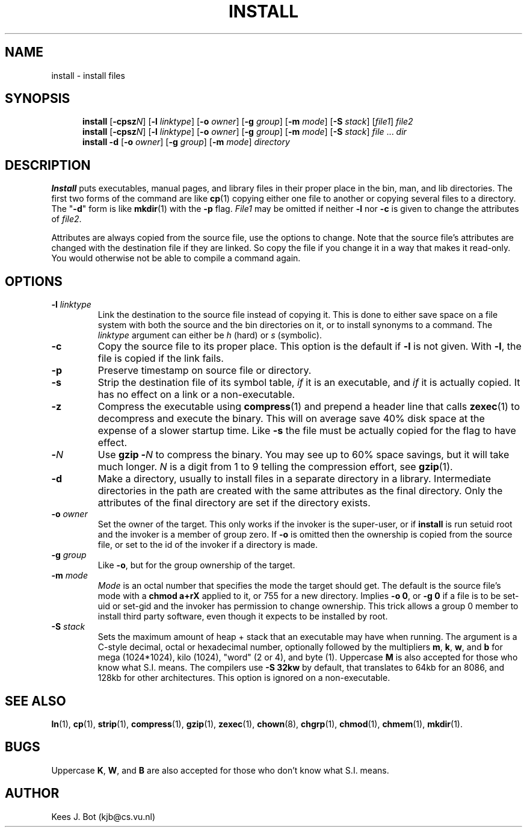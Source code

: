 .TH INSTALL 1
.SH NAME
install \- install files
.SH SYNOPSIS
.in +5
.ti -5
.B install
.RB [ \-cpsz\fIN\fP "] [" \-l
.IR linktype ]
.RB [ \-o
.IR owner ]
.RB [ \-g
.IR group ]
.RB [ \-m
.IR mode ]
.RB [ \-S
.IR stack ]
.RI [ file1 ]
.I file2
.br
.ti -5
.B install
.RB [ \-cpsz\fIN\fP "] [" \-l
.IR linktype ]
.RB [ \-o
.IR owner ]
.RB [ \-g
.IR group ]
.RB [ \-m
.IR mode ]
.RB [ \-S
.IR stack ]
.IR file " ... " dir
.br
.ti -5
.B install \-d
.RB [ \-o
.IR owner ]
.RB [ \-g
.IR group ]
.RB [ \-m
.IR mode ]
.I directory
.in -5
.SH DESCRIPTION
.de SP
.if t .sp 0.4
.if n .sp
..
.B Install
puts executables, manual pages, and library files in their proper place
in the bin, man, and lib directories.  The first two forms of the
command are like
.BR cp (1)
copying either one file to another or copying several files to a
directory.  The "\fB\-d\fP" form is like
.BR mkdir (1)
with the
.B \-p
flag.
.I File1
may be omitted if neither
.B \-l
nor
.B \-c
is given to change the attributes of
.IR file2 .
.PP
Attributes are always copied from the source file, use the options to change.
Note that the source file's attributes are changed with the destination file
if they are linked.  So copy the file if you change it in a way that makes
it read-only.  You would otherwise not be able to compile a command again.
.SH OPTIONS
.TP
.BI \-l " linktype"
Link the destination to the source file instead of copying it.  This is done
to either save space on a file system with both the source and the bin
directories on it, or to install synonyms to a command. The
.I linktype
argument can either be
.I h
(hard)
or
.I s
(symbolic).
.TP
.B \-c
Copy the source file to its proper place.  This option is the default if
.B \-l
is not given.  With
.BR \-l ,
the file is copied if the link fails.
.TP
.B \-p
Preserve timestamp on source file or directory.
.TP
.B \-s
Strip the destination file of its symbol table,
.I if
it is an executable, and
.I if
it is actually copied.  It has no effect on a link or a non-executable.
.TP
.B \-z
Compress the executable using
.BR compress (1)
and prepend a header line that calls
.BR zexec (1)
to decompress and execute the binary.  This will on average save 40% disk
space at the expense of a slower startup time.  Like
.B \-s
the file must be actually copied for the flag to have effect.
.TP
.BI \- N
Use
.BI "gzip \-" N
to compress the binary.  You may see up to 60% space savings, but it will
take much longer.
.I N
is a digit from 1 to 9 telling the compression effort, see
.BR gzip (1).
.TP
.B \-d
Make a directory, usually to install files in a separate directory in a
library.  Intermediate directories in the path are created with the same
attributes as the final directory.  Only the attributes of the final
directory are set if the directory exists.
.TP
.BI \-o " owner"
Set the owner of the target.  This only works if the invoker is the
super-user, or if
.B install
is run setuid root and the invoker is a member of group zero.  If
.B \-o
is omitted then the ownership is copied from the source file, or set to
the id of the invoker if a directory is made.
.TP
.BI \-g " group"
Like
.BR \-o ,
but for the group ownership of the target.
.TP
.BI \-m " mode"
.I Mode
is an octal number that specifies the mode the target should get.  The
default is the source file's mode with a
.B chmod a+rX
applied to it, or 755 for a new directory.  Implies
.BR "\-o 0" ,
or
.BR "\-g 0"
if a file is to be set-uid or set-gid and the invoker has permission to
change ownership.  This trick allows a group 0 member to install third party
software, even though it expects to be installed by root.
.TP
.BI \-S " stack"
Sets the maximum amount of heap + stack that an executable may have when
running.  The argument is a C-style decimal, octal or hexadecimal
number, optionally followed by the multipliers
.BR m ,
.BR k ,
.BR w ,
and
.B b
for mega (1024*1024), kilo (1024), "word" (2 or 4), and byte (1).  Uppercase
.B M
is also accepted for those who know what S.I. means.  The compilers use
.B \-S 32kw
by default, that translates to 64kb for an 8086, and 128kb for other
architectures.  This option is ignored on a non-executable.
.SH "SEE ALSO"
.BR ln (1),
.BR cp (1),
.BR strip (1),
.BR compress (1),
.BR gzip (1),
.BR zexec (1),
.BR chown (8),
.BR chgrp (1),
.BR chmod (1),
.BR chmem (1),
.BR mkdir (1).
.SH BUGS
Uppercase
.BR K ,
.BR W ,
and
.B B
are also accepted for those who don't know what S.I. means.
.SH AUTHOR
Kees J. Bot (kjb@cs.vu.nl)
